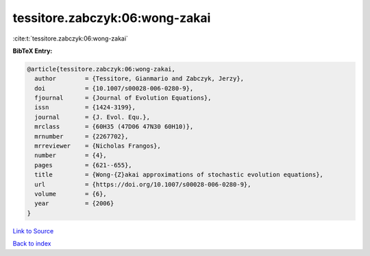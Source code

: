 tessitore.zabczyk:06:wong-zakai
===============================

:cite:t:`tessitore.zabczyk:06:wong-zakai`

**BibTeX Entry:**

.. code-block:: bibtex

   @article{tessitore.zabczyk:06:wong-zakai,
     author        = {Tessitore, Gianmario and Zabczyk, Jerzy},
     doi           = {10.1007/s00028-006-0280-9},
     fjournal      = {Journal of Evolution Equations},
     issn          = {1424-3199},
     journal       = {J. Evol. Equ.},
     mrclass       = {60H35 (47D06 47N30 60H10)},
     mrnumber      = {2267702},
     mrreviewer    = {Nicholas Frangos},
     number        = {4},
     pages         = {621--655},
     title         = {Wong-{Z}akai approximations of stochastic evolution equations},
     url           = {https://doi.org/10.1007/s00028-006-0280-9},
     volume        = {6},
     year          = {2006}
   }

`Link to Source <https://doi.org/10.1007/s00028-006-0280-9},>`_


`Back to index <../By-Cite-Keys.html>`_
